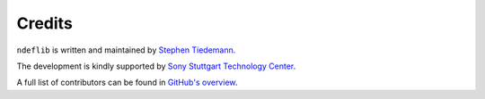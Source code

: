 Credits
=======

``ndeflib`` is written and maintained by `Stephen Tiedemann <https://github.com/nehpetsde>`_.

The development is kindly supported by `Sony Stuttgart Technology Center <http://www.stuttgart.sony.de/>`_.

A full list of contributors can be found in `GitHub's overview <https://github.com/nfcpy/ndeflib/graphs/contributors>`_.

